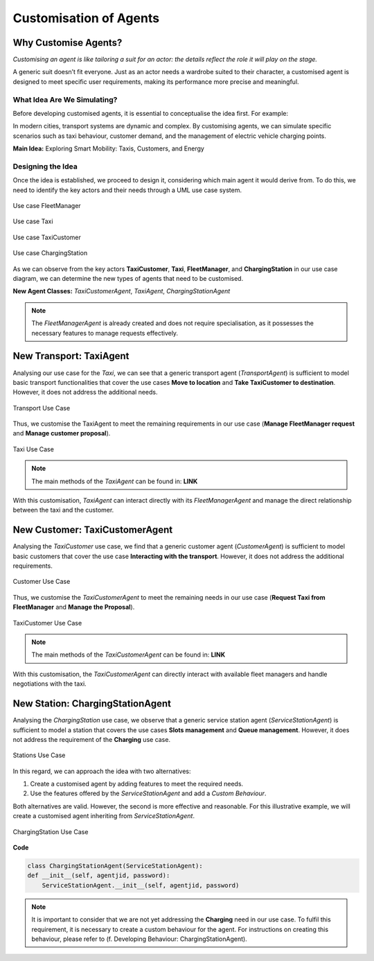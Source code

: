 =======================
Customisation of Agents
=======================


Why Customise Agents?
=====================

`Customising an agent is like tailoring a suit for an actor: the details reflect the role it will play on the stage.`

A generic suit doesn’t fit everyone. Just as an actor needs a wardrobe suited to their character, a customised agent is
designed to meet specific user requirements, making its performance more precise and meaningful.


What Idea Are We Simulating?
----------------------------

Before developing customised agents, it is essential to conceptualise the idea first. For example:

In modern cities, transport systems are dynamic and complex. By customising agents, we can simulate specific scenarios
such as taxi behaviour, customer demand, and the management of electric vehicle charging points.

**Main Idea:** Exploring Smart Mobility: Taxis, Customers, and Energy

Designing the Idea
------------------

Once the idea is established, we proceed to design it, considering which main agent it would derive from. To do this,
we need to identify the key actors and their needs through a UML use case system.

.. figure:: images/customise-agents/fleetmanager-uc.png
    :align: center
    :alt: Use case FleetManager

    Use case FleetManager


.. figure:: images/customise-agents/all-taxi-uc.png
    :align: center
    :alt: Use case Taxi

    Use case Taxi


.. figure:: images/customise-agents/all-taxicustomer-uc.png
    :align: center
    :alt: Use case TaxiCustomer

    Use case TaxiCustomer


.. figure:: images/customise-agents/all-chargingstation-uc.png
    :align: center
    :alt: Use case ChargingStation

    Use case ChargingStation


As we can observe from the key actors **TaxiCustomer**, **Taxi**, **FleetManager**, and **ChargingStation** in our use case diagram,
we can determine the new types of agents that need to be customised.

**New Agent Classes:** `TaxiCustomerAgent`, `TaxiAgent`, `ChargingStationAgent`

.. note::
    The `FleetManagerAgent` is already created and does not require specialisation, as it possesses the necessary features to manage requests effectively.


New Transport: TaxiAgent
========================

Analysing our use case for the `Taxi`, we can see that a generic transport agent (`TransportAgent`) is sufficient to model basic transport
functionalities that cover the use cases **Move to location** and **Take TaxiCustomer to destination**. However, it does not address the additional needs.

.. figure:: images/customise-agents/transport-uc.png
    :align: center
    :alt: Transport Use Case

    Transport Use Case

Thus, we customise the TaxiAgent to meet the remaining requirements in our use case (**Manage FleetManager request** and **Manage customer proposal**).

.. figure:: images/customise-agents/taxi-uc.png
    :align: center
    :alt: Taxi Use Case

    Taxi Use Case

.. note::
    The main methods of the `TaxiAgent` can be found in: **LINK**

With this customisation, `TaxiAgent` can interact directly with its `FleetManagerAgent` and manage the direct relationship between the taxi and the customer.



New Customer: TaxiCustomerAgent
===============================

Analysing the `TaxiCustomer` use case, we find that a generic customer agent (`CustomerAgent`) is sufficient to model basic customers
that cover the use case **Interacting with the transport**. However, it does not address the additional requirements.

.. figure:: images/customise-agents/customer-uc.png
    :align: center
    :alt: Customer Use Case

    Customer Use Case

Thus, we customise the `TaxiCustomerAgent` to meet the remaining needs in our use case (**Request Taxi from FleetManager** and **Manage the Proposal**).

.. figure:: images/customise-agents/taxicustomer-uc.png
    :align: center
    :alt: TaxiCustomer Use Case

    TaxiCustomer Use Case

.. note::
    The main methods of the `TaxiCustomerAgent` can be found in: **LINK**

With this customisation, the `TaxiCustomerAgent` can directly interact with available fleet managers and handle negotiations with the taxi.


New Station: ChargingStationAgent
=================================

Analysing the `ChargingStation` use case, we observe that a generic service station agent (`ServiceStationAgent`) is sufficient to model a station that covers
the use cases **Slots management** and **Queue management**. However, it does not address the requirement of the **Charging** use case.

.. figure:: images/customise-agents/stations-uc.png
    :align: center
    :alt: Stations Use Case

    Stations Use Case

In this regard, we can approach the idea with two alternatives:

#. Create a customised agent by adding features to meet the required needs.

#. Use the features offered by the `ServiceStationAgent` and add a `Custom Behaviour`.

Both alternatives are valid. However, the second is more effective and reasonable. For this illustrative example,
we will create a customised agent inheriting from `ServiceStationAgent`.

.. figure:: images/customise-agents/chargingstation-uc.png
    :align: center
    :alt: ChargingStation Use Case

    ChargingStation Use Case

**Code**

.. code-block:: python


    class ChargingStationAgent(ServiceStationAgent):
    def __init__(self, agentjid, password):
        ServiceStationAgent.__init__(self, agentjid, password)

.. note::
    It is important to consider that we are not yet addressing the **Charging** need in our use case. To fulfil this requirement, it is necessary to create a custom behaviour for the agent. For instructions on creating this behaviour, please refer to (f. Developing Behaviour: ChargingStationAgent).
